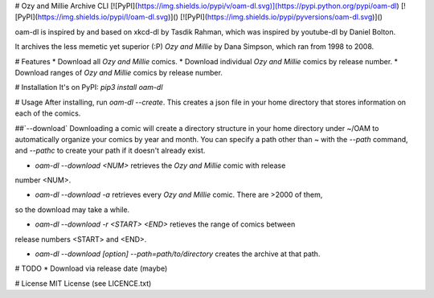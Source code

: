 # Ozy and Millie Archive CLI
[![PyPI](https://img.shields.io/pypi/v/oam-dl.svg)](https://pypi.python.org/pypi/oam-dl)
[![PyPI](https://img.shields.io/pypi/l/oam-dl.svg)]()
[![PyPI](https://img.shields.io/pypi/pyversions/oam-dl.svg)]()

oam-dl is inspired by and based on xkcd-dl by Tasdik Rahman, which was inspired by youtube-dl by Daniel Bolton.

It archives the less memetic yet superior (:P) *Ozy and Millie* by Dana Simpson, which ran from 1998 to 2008.

# Features
* Download all *Ozy and Millie* comics.
* Download individual *Ozy and Millie* comics by release number.
* Download ranges of *Ozy and Millie* comics by release number.

# Installation
It's on PyPI: `pip3 install oam-dl`

# Usage
After installing, run `oam-dl --create`.
This creates a json file in your home directory that stores
information on each of the comics.

##`--download`
Downloading a comic will create a directory structure in your
home directory under ~/OAM to automatically organize your comics 
by year and month. You can specify a path other than ~ with the `--path` command, 
and `--pathc` to create your path if it doesn't already exist.

* `oam-dl --download <NUM>` retrieves the `Ozy and Millie` comic with release
number <NUM>.

* `oam-dl --download -a` retrieves every *Ozy and Millie* comic. There are >2000 of them, 
so the download may take a while.

* `oam-dl --download -r <START> <END>` retieves the range of comics between
release numbers <START> and <END>.

* `oam-dl --download [option] --path=path/to/directory` creates the archive at that path.
# TODO
* Download via release date (maybe)

# License
MIT License (see LICENCE.txt)


